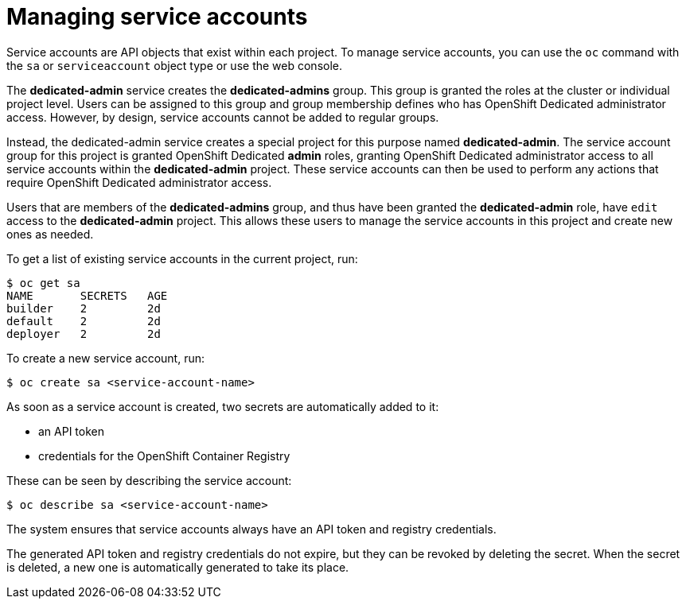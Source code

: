 // Module included in the following assemblies:
//
// administering_a_cluster/dedicated-admin-role.adoc

[id="dedicated-managing-service-accounts_{context}"]
= Managing service accounts

Service accounts are API objects that exist within each project. To manage
service accounts, you can use the `oc` command with the `sa` or `serviceaccount`
object type or use the web console.

The *dedicated-admin* service creates the *dedicated-admins* group. This group is
granted the roles at the cluster or individual project level. Users can be
assigned to this group and group membership defines who has OpenShift Dedicated
administrator access. However, by design, service accounts cannot be added to
regular groups.

Instead, the dedicated-admin service creates a special project for this purpose
named *dedicated-admin*. The service account group for this project is granted
OpenShift Dedicated *admin* roles, granting OpenShift Dedicated administrator
access to all service accounts within the *dedicated-admin* project. These service
accounts can then be used to perform any actions that require OpenShift
Dedicated administrator access.

Users that are members of the *dedicated-admins* group, and thus have been granted
the *dedicated-admin* role, have `edit` access to the *dedicated-admin* project. This
allows these users to manage the service accounts in this project and create new
ones as needed. 

To get a list of existing service accounts in the current project, run:

----
$ oc get sa
NAME       SECRETS   AGE
builder    2         2d
default    2         2d
deployer   2         2d
----

To create a new service account, run:

----
$ oc create sa <service-account-name>
----

As soon as a service account is created, two secrets are automatically added to
it:

* an API token
* credentials for the OpenShift Container Registry

These can be seen by describing the service account:

----
$ oc describe sa <service-account-name>
----

The system ensures that service accounts always have an API token and registry
credentials.

The generated API token and registry credentials do not expire, but they can be
revoked by deleting the secret. When the secret is deleted, a new one is
automatically generated to take its place.
